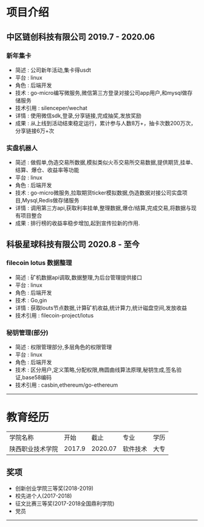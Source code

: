 * 项目介绍
  :PROPERTIES:
  :CATEGORY: 项目介绍
  :END:
** 中区链创科技有限公司 2019.7 - 2020.06
*** 新年集卡
    - 简述 : 公司新年活动,集卡得usdt
    - 平台 : linux
    - 角色 : 后端开发
    - 技术 : go-micro编写微服务,微信第三方登录对接公司app用户,和mysql做存储服务
    - 技术引用 : silenceper/wechat
    - 详情 : 使用微信sdk,登录,分享链接,完成抽奖,发放奖励
    - 成果 : 从上线到活动结束稳定运行，累计参与人数8万+，抽卡次数200万次，分享链接6万+次
*** 实盘机器人
    - 简述 : 做假单,伪造交易所数据,模拟类似火币交易所交易数据,提供期货,挂单、结算、爆仓、收益率等功能
    - 平台 : linux
    - 角色 : 后端开发
    - 技术 : go-micro微服务,拉取期货ticker模拟数据,伪造数据对接公司实盘项目,Mysql,Redis做存储服务
    - 详情 : 调用第三方api,获取利率挂单,整理数据,爆仓/结算,完成交易,将数据与现有项目整合
    - 成果 : 排行榜的收益率稳步增加,起到宣传拉新的作用.

** 科极星球科技有限公司 2020.8 - 至今
*** filecoin lotus 数据整理
    - 简述 : 矿机数据api调取,数据整理,为后台管理提供接口
    - 平台 : linux
    - 角色 : 后端开发
    - 技术 : Go,gin
    - 详情 : 获取louts节点数据,计算矿机收益,统计算力,统计磁盘空间,发放收益
    - 技术引用 : filecoin-project/lotus
*** 秘钥管理(部分)
    - 简述 : 权限管理部分,多层角色的权限管理
    - 平台 : linux
    - 角色 : 后端开发
    - 技术 : 区分用户,定义策略,分配权限,椭圆曲线算法原理,秘钥生成,签名验证,base58编码
    - 技术引用 : casbin,ethereum/go-ethereum
-----
* 教育经历
  :PROPERTIES:
  :CATEGORY: 教育经历
  :END:
   | 学院名称         |   开始 | 截止 | 专业     | 学历 |
   | 陕西职业技术学院 | 2017.9 |2020.07 | 软件技术 | 大专 |
   |------------------+--------+------+----------+----|
** 奖项
   - 创新创业学院三等奖(2018-2019)
   - 校先进个人(2017-2018)
   - 征文比赛三等奖(2017-2018全国鼎利学院)
   - 党员

   -----
